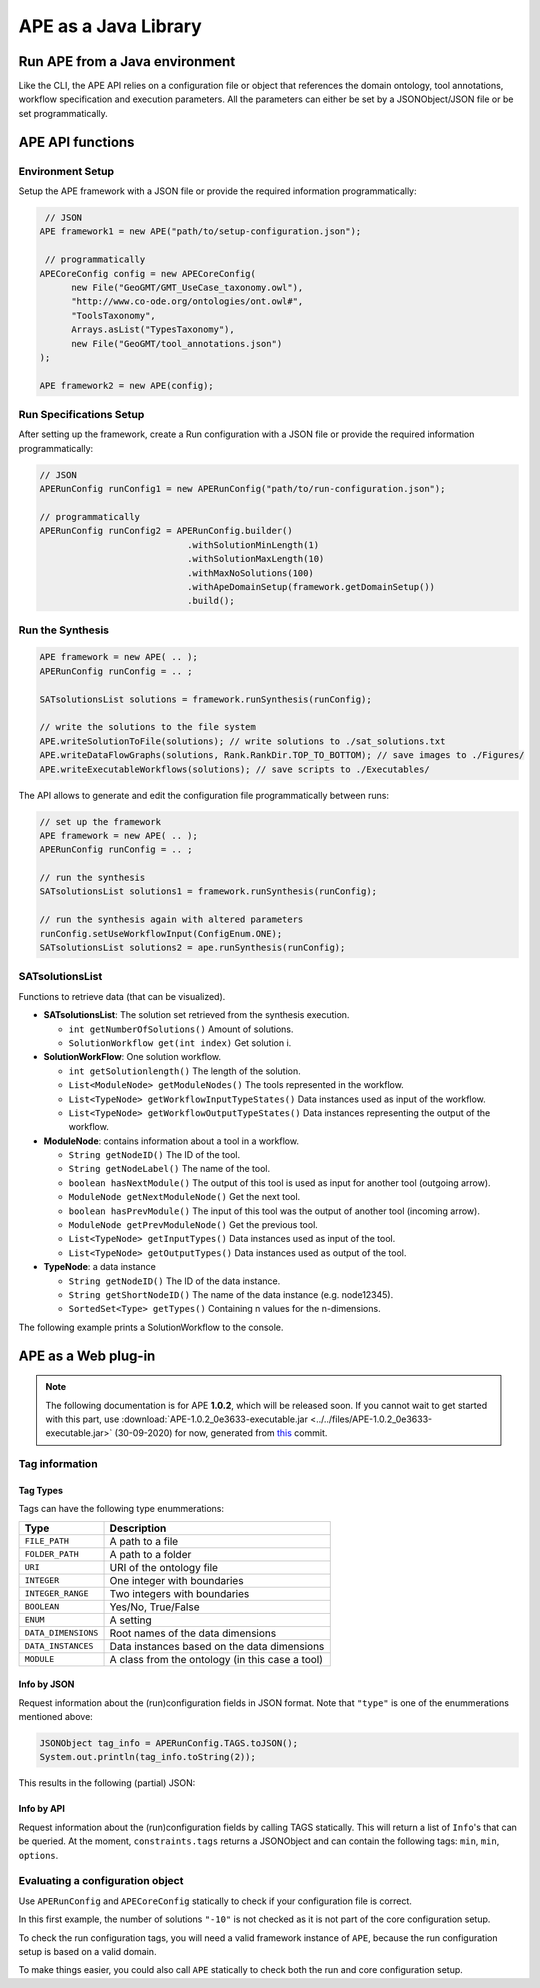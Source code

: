 APE as a Java Library
=====================

Run APE from a Java environment
^^^^^^^^^^^^^^^^^^^^^^^^^^^^^^^

Like the CLI, the APE API relies on a configuration file or object that references 
the domain ontology, tool annotations, workflow specification and execution 
parameters. All the parameters can either be set by a JSONObject/JSON file or 
be set programmatically.

APE API functions
^^^^^^^^^^^^^^^^^

Environment Setup
~~~~~~~~~~~~~~~~~

Setup the APE framework with a JSON file or provide the required information programmatically:

.. code-block:: java

    // JSON
   APE framework1 = new APE("path/to/setup-configuration.json");

    // programmatically
   APECoreConfig config = new APECoreConfig(
         new File("GeoGMT/GMT_UseCase_taxonomy.owl"),
         "http://www.co-ode.org/ontologies/ont.owl#",
         "ToolsTaxonomy",
         Arrays.asList("TypesTaxonomy"),
         new File("GeoGMT/tool_annotations.json")
   );

   APE framework2 = new APE(config);

Run Specifications Setup 
~~~~~~~~~~~~~~~~~~~~~~~~

After setting up the framework, create a Run configuration with a JSON file 
or provide the required information programmatically:

.. code-block:: java

    // JSON
    APERunConfig runConfig1 = new APERunConfig("path/to/run-configuration.json");

    // programmatically
    APERunConfig runConfig2 = APERunConfig.builder()
                                .withSolutionMinLength(1)
                                .withSolutionMaxLength(10)
                                .withMaxNoSolutions(100)
                                .withApeDomainSetup(framework.getDomainSetup())
                                .build();

Run the Synthesis
~~~~~~~~~~~~~~~~~

.. code-block:: java

    APE framework = new APE( .. );
    APERunConfig runConfig = .. ;

    SATsolutionsList solutions = framework.runSynthesis(runConfig);

    // write the solutions to the file system
    APE.writeSolutionToFile(solutions); // write solutions to ./sat_solutions.txt
    APE.writeDataFlowGraphs(solutions, Rank.RankDir.TOP_TO_BOTTOM); // save images to ./Figures/
    APE.writeExecutableWorkflows(solutions); // save scripts to ./Executables/


The API allows to generate and edit the configuration file programmatically between runs:

.. code-block:: java

    // set up the framework
    APE framework = new APE( .. );
    APERunConfig runConfig = .. ;

    // run the synthesis                   
    SATsolutionsList solutions1 = framework.runSynthesis(runConfig);

    // run the synthesis again with altered parameters
    runConfig.setUseWorkflowInput(ConfigEnum.ONE);
    SATsolutionsList solutions2 = ape.runSynthesis(runConfig);

SATsolutionsList
~~~~~~~~~~~~~~~~

Functions to retrieve data (that can be visualized).

- **SATsolutionsList**: The solution set retrieved from the synthesis execution.

  - ``int getNumberOfSolutions()`` Amount of solutions.
  - ``SolutionWorkflow get(int index)`` Get solution i.

- **SolutionWorkFlow**: One solution workflow.

  - ``int getSolutionlength()`` The length of the solution.
  - ``List<ModuleNode> getModuleNodes()`` The tools represented in the workflow.
  - ``List<TypeNode> getWorkflowInputTypeStates()`` Data instances used as input of the workflow.
  - ``List<TypeNode> getWorkflowOutputTypeStates()`` Data instances representing the output of the workflow.

- **ModuleNode**: contains information about a tool in a workflow.

  - ``String getNodeID()`` The ID of the tool.
  - ``String getNodeLabel()`` The name of the tool.
  - ``boolean hasNextModule()`` The output of this tool is used as input for another tool (outgoing arrow).
  - ``ModuleNode getNextModuleNode()`` Get the next tool.
  - ``boolean hasPrevModule()`` The input of this tool was the output of another tool (incoming arrow).
  - ``ModuleNode getPrevModuleNode()`` Get the previous tool.
  - ``List<TypeNode> getInputTypes()`` Data instances used as input of the tool.
  - ``List<TypeNode> getOutputTypes()`` Data instances used as output of the tool.

- **TypeNode**: a data instance

  - ``String getNodeID()`` The ID of the data instance.
  - ``String getShortNodeID()`` The name of the data instance (e.g. node12345).
  - ``SortedSet<Type> getTypes()`` Containing n values for the n-dimensions.

The following example prints a SolutionWorkflow to the console.

.. tabs::

    .. tab:: Java

        .. code-block:: java

            /**
            * Print SolutionWorkflow to the console
            */
            public static void printReadableWorkflowSolution(SolutionWorkflow solution) {
                System.out.println("INPUT:" + inputTypesToString(solution.getWorkflowInputTypeStates()) + "\n");
                // print the first solution
                solution.getModuleNodes().forEach(node -> {
                    System.out.printf("Tool %s" +
                                    "\n\tInput data: %s" +
                                    "\n\tOutput data %s" +
                                    "\n\tNext tool: %s" +
                                    "\n\tPrevious tool: %s\n\n",
                            node.getNodeLabel(),
                            inputTypesToString(node.getInputTypes()),
                            inputTypesToString(node.getOutputTypes()),
                            node.hasNextModule() ? node.getNextModuleNode().getNodeLabel() : "",
                            node.hasPrevModule() ? node.getPrevModuleNode().getNodeLabel() : ""
                    );
                });

                System.out.println("\nOUTPUT:" + inputTypesToString(solution.getWorkflowOutputTypeStates()));
            }

            /**
            * If a type node is a PNG as well as an Image (2 dimensions) and has id node12345, 
            * this method returns "(node12345[PNG, Image])"
            * SortedSet Type  can be obtained from typeNode.getTypes();
            */
            private static String inputTypesToString(List<TypeNode> types){
                return types.stream()
                        .map(data -> "(" + data.getShortNodeID() + typeToString(data.getTypes()) + ")")
                        .collect(Collectors.toList())
                        .toString();
            }

            /**
            * If a data instance is a PNG as well as an Image (2 dimensions), 
            * this method returns "[PNG, Image]"
            * SortedSet Type  can be obtained from typeNode.getTypes();
            */
            private static String typeToString(SortedSet<Type> dimensions){
                return dimensions.stream()
                        .map(Type::getPredicateLabel)
                        .collect(Collectors.toList())
                        .toString();
            }

    .. tab:: Output

        .. code-block:: shell

            INPUT:[(node579867570[PNG, Image]), (node1548883689[String, Content])]

            Tool generate_color
                Input data: []
                Output data [(node173380607[String, Color]), (node676323030[])]
                Next tool: generate_font
                Previous tool: 
            Tool generate_font
                Input data: []
                Output data [(node1695080704[String, FontFamily]), (node676323991[])]
                Next tool: add_small_border
                Previous tool: generate_color
            Tool add_small_border
                Input data: [(node579867570[PNG, Image]), (node173380607[String, Color])]
                Output data [(node579870453[PNG, Image]), (node676324952[])]
                Next tool: add_title
                Previous tool: generate_font
            Tool add_title
                Input data: [(node579870453[PNG, Image]), (node173380607[String, Color]), (node1695080704[String, FontFamily]), (node1548883689[String, Content])]
                Output data [(node579871414[PNG, Image]), (node676325913[])]
                Next tool: 
                Previous tool: add_small_border

            OUTPUT:[(node579871414[PNG, Image])]

APE as a Web plug-in
^^^^^^^^^^^^^^^^^^^^^

.. note::
    The following documentation is for APE **1.0.2**, which will be released soon.
    If you cannot wait to get started with this part, use :download:`APE-1.0.2_0e3633-executable.jar <../../files/APE-1.0.2_0e3633-executable.jar>` 
    (30-09-2020) for now, generated from `this <https://github.com/sanctuuary/APE/tree/0e36337558957595d14fc466f5d3a78c110e180d>`_ commit.

Tag information
~~~~~~~~~~~~~~~

Tag Types
---------

Tags can have the following type enummerations:

+---------------------+---------------------------------------------------+
| Type                | Description                                       |
+=====================+===================================================+
| ``FILE_PATH``       | A path to a file                                  |
+---------------------+---------------------------------------------------+
| ``FOLDER_PATH``     | A path to a folder                                |
+---------------------+---------------------------------------------------+
| ``URI``             | URI of the ontology file                          |
+---------------------+---------------------------------------------------+
| ``INTEGER``         | One integer with boundaries                       |
+---------------------+---------------------------------------------------+
| ``INTEGER_RANGE``   | Two integers with boundaries                      |
+---------------------+---------------------------------------------------+
| ``BOOLEAN``         | Yes/No, True/False                                |
+---------------------+---------------------------------------------------+
| ``ENUM``            | A setting                                         |
+---------------------+---------------------------------------------------+
| ``DATA_DIMENSIONS`` | Root names of the data dimensions                 |
+---------------------+---------------------------------------------------+
| ``DATA_INSTANCES``  | Data instances based on the data dimensions       |
+---------------------+---------------------------------------------------+
| ``MODULE``          | A class from the ontology (in this case a tool)   |
+---------------------+---------------------------------------------------+

Info by JSON
------------

Request information about the (run)configuration fields in JSON format. 
Note that ``"type"`` is one of the enummerations mentioned above:

.. code-block:: java

    JSONObject tag_info = APERunConfig.TAGS.toJSON();
    System.out.println(tag_info.toString(2));

This results in the following (partial) JSON:

.. tabs::

    .. tab:: JSON

        .. code-block:: json

            {"tags": [
                {
                    "default": true,
                    "description": "",
                    "optional": true,
                    "tag": "shared_memory",
                    "label": "Use shared memory",
                    "type": "BOOLEAN"
                },
                {
                    "description": "",
                    "optional": false,
                    "tag": "max_solutions",
                    "label": "Maximum number of solutions",
                    "type": "INTEGER",
                    "constraints": {
                        "min": 0,
                        "max": 2147483647
                    }
                },
                {
                    "default": "ONE",
                    "description": "",
                    "optional": true,
                    "tag": "use_all_generated_data",
                    "label": "Use all generated data",
                    "type": "ENUM",
                    "constraints": {"options": [
                        "NONE",
                        "ONE",
                        "ALL"
                    ]}
                }
            ]}

    .. tab:: Structure

        .. code-block:: shell

            tags[] (JSONArray)
            ├── tag (String)
            ├── label (String)
            ├── description (String)
            ├── type (String)
            ├── optional (Boolean)
            ├──? default (Type)            (depending on `optional` and `type`)
            └──? constraints (JSONObject)  (depending on `type`)
                ├──? min (int)             (depending on `type`)
                ├──? max (int)             (depending on `type`)
                └──? options (String[])    (depending on `type`)

Info by API
-----------

Request information about the (run)configuration fields by calling TAGS statically. 
This will return a list of ``Info``'s that can be queried. At the moment, 
``constraints.tags`` returns a JSONObject and can contain the following tags:
``min``, ``min``, ``options``.

.. tabs::

    .. tab:: Java

        .. code-block:: java

            for(APEConfigTag.Info<?> tag : APERunConfig.TAGS.getAll()){

                if(tag.type == APEConfigTag.TagType.INTEGER){
                    System.out.printf("`%s` needs a value from %s to %s\n",
                            tag.label,
                            tag.constraints.getInt("min"),
                            tag.constraints.getInt("max")
                    );
                }

                else if(tag.type == APEConfigTag.TagType.ENUM){
                    JSONArray arr = tag.constraints.getJSONArray("options");
                    String[] options = new String[arr.length()];
                    for(int i = 0; i < arr.length(); i++){
                        options[i] = arr.get(i).toString();
                    }
                    System.out.printf("`%s` needs a setting from this list: %s\n", 
                            tag.label, 
                            Arrays.toString(options)
                    );
                }
                
                else if(tag.type == APEConfigTag.TagType.FILE_PATH){
                    System.out.printf("`%s` needs a file.\n", tag.label);
                }
            }

    .. tab:: Output

        .. code-block:: shell

            `Constraints` needs a file.
            `Maximum number of solutions` needs a value from 0 to 2147483647
            `Number of executions scripts` needs a value from 0 to 2147483647
            `Number of generated graphs` needs a value from 0 to 2147483647
            `Use workflow input` needs a setting from this list: [NONE, ONE, ALL]
            `Use all generated data` needs a setting from this list: [NONE, ONE, ALL]

Evaluating a configuration object 
~~~~~~~~~~~~~~~~~~~~~~~~~~~~~~~~~

Use ``APERunConfig`` and ``APECoreConfig`` statically to check if 
your configuration file is correct.

In this first example, the number of solutions ``"-10"`` is 
not checked as it is not part of the core configuration setup.

.. tabs::

    .. tab:: Java

        .. code-block:: java

            JSONObject config = ..;
            config.put("tool_annotations_path", "does/not/exist.json");
            config.put("max_solutions", "-10");

            ValidationResults results = APECoreConfig.validate(config);
            System.out.println("Configuration file is correct: " + results.success());

            for(ValidationResult result : results.getFails()){
                System.out.println(result.getTag() + ": " + result.getRuleDescription());
            }
    
    .. tab:: Output

        .. code-block:: shell

            Configuration file is correct: false
            tool_annotations_path: Provided path 'does/not/exist.json' for tag 'tool_annotations_path' does not exist.

To check the run configuration tags, you will need a valid framework instance of ``APE``, 
because the run configuration setup is based on a valid domain.

.. tabs::

    .. tab:: Java

        .. code-block:: java

            JSONObject config = ..;
            config.put("max_solutions", "-10");

            ValidationResults results = APECoreConfig.validate(config);
            System.out.println("Core configuration file is correct: " + results.success());

            APE framework = new APE(config);

            results = APERunConfig.validate(config, framework.getDomainSetup());
            System.out.println("Run configuration file is correct: " + results.success());

            for(ValidationResult result : results.getFails()){
                System.out.println(result.getTag() + ": " + result.getRuleDescription());
            }
    
    .. tab:: Output

        .. code-block:: shell

            Core configuration file is correct: true
            Run configuration file is correct: false
            max_solutions: The maximum number of generated solutions should be greater or equal to 0.

To make things easier, you could also call ``APE`` statically 
to check both the run and core configuration setup.

.. tabs::

    .. tab:: Java

        .. code-block:: java

            JSONObject config = ..;
            config.put("max_solutions", "-10");

            ValidationResults results = APE.validate(config);
            System.out.println("Configuration file is correct: " + results.success());
        
            for(ValidationResult result : results.getFails()){
                System.out.println(result.getTag() + ": " + result.getRuleDescription());
            }
    
    .. tab:: Output

        .. code-block:: shell

            Configuration file is correct: false
            max_solutions: The maximum number of generated solutions should be greater or equal to 0.
